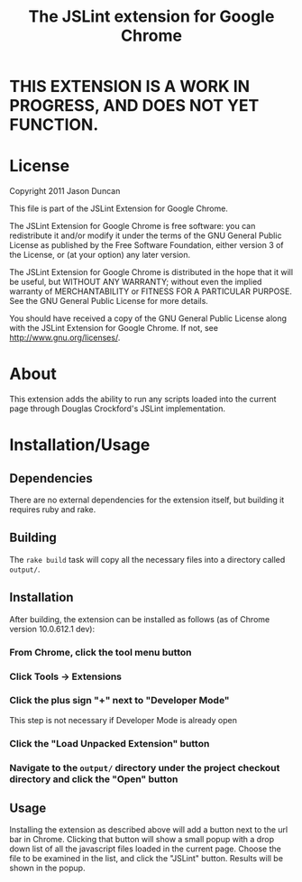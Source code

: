 #+TITLE: The JSLint extension for Google Chrome
* THIS EXTENSION IS A WORK IN PROGRESS, AND DOES NOT YET FUNCTION.

* License
  Copyright 2011 Jason Duncan

  This file is part of the JSLint Extension for Google Chrome.

  The JSLint Extension for Google Chrome is free software: you can redistribute
  it and/or modify it under the terms of the GNU General Public License as
  published by the Free Software Foundation, either version 3 of the License, or
  (at your option) any later version.

  The JSLint Extension for Google Chrome is distributed in the hope that it will
  be useful, but WITHOUT ANY WARRANTY; without even the implied warranty of
  MERCHANTABILITY or FITNESS FOR A PARTICULAR PURPOSE.  See the GNU General
  Public License for more details.

  You should have received a copy of the GNU General Public License along with
  the JSLint Extension for Google Chrome.  If not, see
  <http://www.gnu.org/licenses/>.

* About
  This extension adds the ability to run any scripts loaded into the current
  page through Douglas Crockford's JSLint implementation.

* Installation/Usage
** Dependencies
   There are no external dependencies for the extension itself, but building it
   requires ruby and rake.

** Building
   The =rake build= task will copy all the necessary files into a directory
   called =output/=.

** Installation
   After building, the extension can be installed as follows (as of Chrome
   version 10.0.612.1 dev):
*** From Chrome, click the tool menu button
*** Click Tools -> Extensions
*** Click the plus sign "+" next to "Developer Mode"
    This step is not necessary if Developer Mode is already open
*** Click the "Load Unpacked Extension" button
*** Navigate to the =output/= directory under the project checkout directory and click the "Open" button

** Usage
   Installing the extension as described above will add a button next to the url
   bar in Chrome.  Clicking that button will show a small popup with a drop down
   list of all the javascript files loaded in the current page.  Choose the file
   to be examined in the list, and click the "JSLint" button.  Results will be
   shown in the popup.
